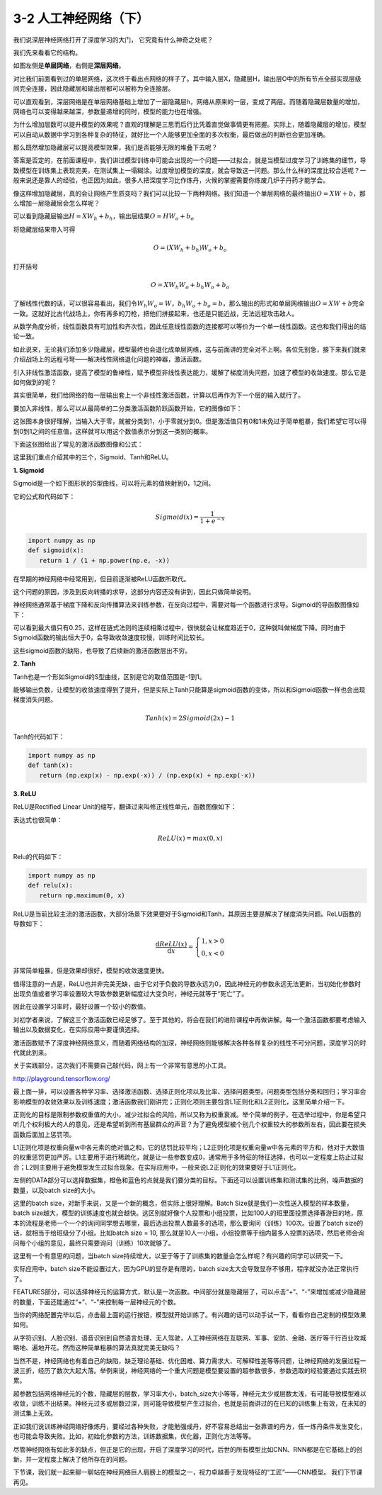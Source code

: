 3-2 人工神经网络（下）
----------------------

我们说深层神经网络打开了深度学习的大门， 它究竟有什么神奇之处呢？

我们先来看看它的结构。

.. image:: ../../notebook/3-2/assets/1.png

如图左侧是\ **单层网络**\ ，右侧是\ **深层网络**\ 。

对比我们前面看到过的单层网络，这次终于看出点网络的样子了。其中输入层X，隐藏层H，输出层O中的所有节点全部实现层级间完全连接，因此隐藏层和输出层都可以被称为全连接层。

可以直观看到，深层网络是在单层网络基础上增加了一层隐藏层h，网络从原来的一层，变成了两层。而随着隐藏层数量的增加，网络也可以变得越来越深，参数量递增的同时，模型的能力也在增强。

为什么增加层数可以提升模型的效果呢？直观的理解是三思而后行比凭着直觉做事情更有把握。实际上，随着隐藏层的增加，模型可以自动从数据中学习到各种复杂的特征，就好比一个人能够更加全面的多次权衡，最后做出的判断也会更加准确。

那么既然增加隐藏层可以提高模型效果，我们是否能够无限的堆叠下去呢？

答案是否定的，在前面课程中，我们讲过模型训练中可能会出现的一个问题——过拟合，就是当模型过度学习了训练集的细节，导致模型在训练集上表现完美，在测试集上一塌糊涂。过度增加模型的深度，就会导致这一问题。那么什么样的深度比较合适呢？一般来说还是靠人的经验，也正因为如此，很多人把深度学习比作炼丹，火候的掌握需要你炼废几炉子丹药才能学会。

像这样增加隐藏层，真的会让网络产生质变吗？我们可以比较一下两种网络。我们知道一个单层网络的最终输出\ :math:`O=XW+b`\ ，那么增加一层隐藏层会怎么样呢？

可以看到隐藏层输出\ :math:`H=XW_h+b_h`\ ，输出层结果\ :math:`O=HW_o+b_o`

将隐藏层结果带入可得

.. math:: O=(XW_h+b_h)W_o+b_o

打开括号

.. math:: O=XW_h W_o+b_h W_o+b_o

了解线性代数的话，可以很容易看出，我们令\ :math:`W_h W_o=W`\ ，\ :math:`b_h W_o+b_o=b`\ ，那么输出的形式和单层网络输出\ :math:`O=XW+b`\ 完全一致。这就好比古代战场上，你有再多的刀枪，把他们拼接起来，也还是只能近战，无法远程攻击敌人。

从数学角度分析，线性函数具有可加性和齐次性，因此任意线性函数的连接都可以等价为一个单一线性函数。这也和我们得出的结论一致。

如此说来，无论我们添加多少隐藏层，模型最终也会退化成单层网络，这与前面讲的完全对不上啊。各位先别急，接下来我们就来介绍战场上的远程弓弩——解决线性网络退化问题的神器，激活函数。

引入非线性激活函数，提高了模型的鲁棒性，赋予模型非线性表达能力，缓解了梯度消失问题，加速了模型的收敛速度。那么它是如何做到的呢？

其实很简单，我们给网络的每一层输出套上一个非线性激活函数，计算以后再作为下一个层的输入就行了。

.. image:: ../../notebook/3-2/assets/2.png

要加入非线性，那么可以从最简单的二分类激活函数阶跃函数开始，它的图像如下：

.. image:: ../../notebook/3-2/assets/3.png

这张图本身很好理解，当输入大于零，就被分类到1，小于零就分到0。但是激活值只有0和1未免过于简单粗暴，我们希望它可以得到0到1之间的任意值，这样就可以用这个数值表示分到这一类别的概率。

下面这张图给出了常见的激活函数图像和公式：

.. image:: ../../notebook/3-2/assets/4.png

这里我们重点介绍其中的三个，Sigmoid、Tanh和ReLU。

**1. Sigmoid**

Sigmoid是一个如下图形状的S型曲线，可以将元素的值映射到0，1之间。

.. image:: ../../notebook/3-2/assets/5.png

它的公式和代码如下：

.. math:: Sigmoid(x)=\frac{1}{1+e^{-x}} 

.. code:: ipython3

    import numpy as np
    def sigmoid(x):
       return 1 / (1 + np.power(np.e, -x))

在早期的神经网络中经常用到，但目前逐渐被ReLU函数所取代。

这个问题的原因，涉及到反向转播的求导，这部分内容还没有讲到，因此只做简单说明。

神经网络通常基于梯度下降和反向传播算法来训练参数，在反向过程中，需要对每一个函数进行求导。Sigmoid的导函数图像如下：

.. image:: ../../notebook/3-2/assets/6.jpg

可以看到最大值只有0.25，这样在链式法则的连续相乘过程中，很快就会让梯度趋近于0，这种就叫做梯度下降。同时由于Sigmoid函数的输出恒大于0，会导致收敛速度较慢，训练时间比较长。

这些sigmoid函数的缺陷，也导致了后续新的激活函数层出不穷。

**2. Tanh**

Tanh也是一个形如Sigmoid的S型曲线，区别是它的取值范围是-1到1。

.. image:: ../../notebook/3-2/assets/7.png

能够输出负数，让模型的收敛速度得到了提升，但是实际上Tanh只能算是sigmoid函数的变体，所以和Sigmoid函数一样也会出现梯度消失问题。

.. math:: Tanh(x)=2Sigmoid(2x)-1

Tanh的代码如下：

.. code:: ipython3

    import numpy as np
    def tanh(x):
       return (np.exp(x) - np.exp(-x)) / (np.exp(x) + np.exp(-x))

**3. ReLU**

ReLU是Rectified Linear
Unit的缩写，翻译过来叫修正线性单元，函数图像如下：

.. image:: ../../notebook/3-2/assets/8.png

表达式也很简单：

.. math:: ReLU(x)=max(0,x)

Relu的代码如下：

.. code:: ipython3

    import numpy as np
    def relu(x):
       return np.maximum(0, x)

ReLU是当前比较主流的激活函数，大部分场景下效果要好于Sigmoid和Tanh，其原因主要是解决了梯度消失问题。ReLU函数的导数如下：

.. math::


   \frac{\mathrm{d}ReLU(x)}{\mathrm{d}x} =
   \left\{\begin{matrix} 
     1, x>0 \\  
     0, x<0 
   \end{matrix}\right. 

非常简单粗暴，但是效果却很好，模型的收敛速度更快。

值得注意的一点是，ReLU也并非完美无缺，由于它对于负数的导数永远为0，因此神经元的参数永远无法更新，当初始化参数时出现负值或者学习率设置较大导致参数更新幅度过大变负时，神经元就等于“死亡”了。

因此在设置学习率时，最好设置一个较小的数值。

对初学者来说，了解这三个激活函数已经足够了。至于其他的，将会在我们的进阶课程中再做讲解。每一个激活函数都要考虑输入输出以及数据变化，在实际应用中要谨慎选择。

激活函数赋予了深度神经网络意义，而随着网络结构的加深，神经网络则能够解决各种各样复杂的线性不可分问题，深度学习的时代就此到来。

.. image:: ../../notebook/3-2/assets/9.png

关于实践部分，这次我们不需要自己敲代码，网上有一个非常有意思的小工具。

http://playground.tensorflow.org/

.. image:: ../../notebook/3-2/assets/10.png

最上面一排，可以设置各种学习率、选择激活函数、选择正则化项以及比率、选择问题类型。问题类型包括分类和回归；学习率会影响模型的收敛效果以及训练速度；激活函数我们刚讲完；正则化项则主要包含L1正则化和L2正则化，这里简单介绍一下。

正则化的目标是限制参数权重值的大小，减少过拟合的风险，所以又称为权重衰减。举个简单的例子，在选举过程中，你是希望只听几个权利极大的人的意见，还是希望听到所有基层群众的声音？为了避免模型被个别几个权重较大的参数所左右，因此要在损失函数后面加上惩罚项。

L1正则化项是权重向量w中各元素的绝对值之和，它的惩罚比较平均；L2正则化项是权重向量w中各元素的平方和，他对于大数值的权重惩罚更加严厉。L1主要用于进行稀疏化，就是让一些参数变成0，通常用于多特征的特征选择，也可以一定程度上防止过拟合；L2则主要用于避免模型发生过拟合现象。在实际应用中，一般来说L2正则化的效果要好于L1正则化。

左侧的DATA部分可以选择数据集，橙色和蓝色的点就是我们要分类的目标。下面还可以设置训练集和测试集的比例，噪声数据的数量，以及batch
size的大小。

这里的batch size，对新手来说，又是一个新的概念，但实际上很好理解。Batch
Size就是我们一次性送入模型的样本数量，batch
size越大，模型的训练速度也就会越快。这区别就好像个人投票和小组投票，比如100人的班里面投票选择春游目的地，原本的流程是老师一个一个的询问同学想去哪里，最后选出投票人数最多的选项，那么要询问（训练）100次。设置了batch
size的话，就相当于给班级分了小组。比如batch size = 10,
那么就是10人一小组，小组投票等于组内最多人投票的选项，然后老师会询问每个小组的意见，最终只需要询问（训练）10次就够了。

这里有一个有意思的问题，当batch
size持续增大，以至于等于了训练集的数量会怎么样呢？有兴趣的同学可以研究一下。

实际应用中，batch size不能设置过大，因为GPU的显存是有限的，batch
size太大会导致显存不够用，程序就没办法正常执行了。

FEATURES部分，可以选择神经元的运算方式，默认是一次函数。中间部分就是隐藏层了，可以点击“+”、“-”来增加或减少隐藏层的数量，下面还能通过“+”、“-”来控制每一层神经元的个数。

当你的网络配置完毕以后，点击最上面的运行按钮，模型就开始训练了。有兴趣的话可以动手试一下，看看你自己定制的模型效果如何。

从字符识别、人脸识别、语音识别到自然语言处理、无人驾驶，人工神经网络在互联网、军事、安防、金融、医疗等千行百业攻城略地、遍地开花。然而这种简单粗暴的算法真就完美无缺吗？

当然不是，神经网络也有着自己的缺陷，缺乏理论基础、优化困难、算力需求大、可解释性差等等问题，让神经网络的发展过程一波三折，经历了数次大起大落。举例来说，神经网络的一个重大问题是模型要设置的超参数很多，参数选取的经验要通过实践去积累。

超参数包括网络神经元的个数，隐藏层的层数，学习率大小，batch_size大小等等，神经元太少或层数太浅，有可能导致模型难以收敛，训练不出结果。神经元过多或层数过深，则可能导致模型产生过拟合，也就是前面讲过的在已知的训练集上有效，在未知的测试集上无效。

正如我们说训练神经网络好像炼丹，要经过各种失败，才能勉强成丹，好不容易总结出一张靠谱的丹方，任一炼丹条件发生变化，也可能会导致失败。比如，初始化参数的方法，训练数据集，优化器，正则化方法等等。

尽管神经网络有如此多的缺点，但正是它的出现，开启了深度学习的时代，后世的所有模型比如CNN、RNN都是在它基础上的创新，并一定程度上解决了他所存在的问题。

下节课，我们就一起来聊一聊站在神经网络巨人肩膀上的模型之一，视力卓越善于发现特征的“工匠”——CNN模型。
我们下节课再见。
